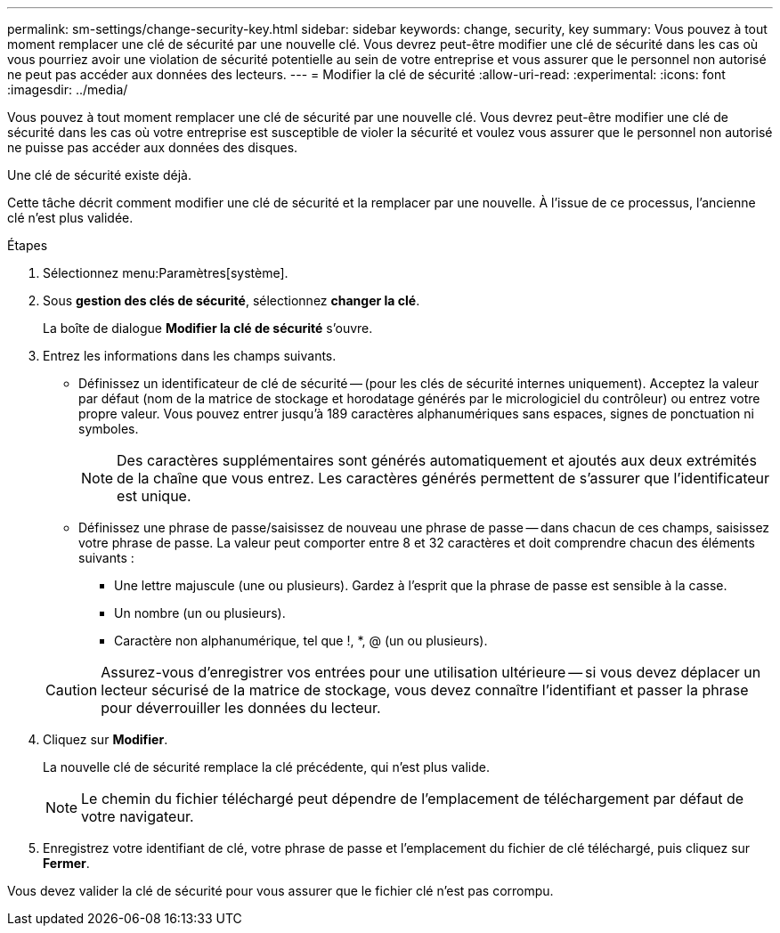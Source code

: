 ---
permalink: sm-settings/change-security-key.html 
sidebar: sidebar 
keywords: change, security, key 
summary: Vous pouvez à tout moment remplacer une clé de sécurité par une nouvelle clé. Vous devrez peut-être modifier une clé de sécurité dans les cas où vous pourriez avoir une violation de sécurité potentielle au sein de votre entreprise et vous assurer que le personnel non autorisé ne peut pas accéder aux données des lecteurs. 
---
= Modifier la clé de sécurité
:allow-uri-read: 
:experimental: 
:icons: font
:imagesdir: ../media/


[role="lead"]
Vous pouvez à tout moment remplacer une clé de sécurité par une nouvelle clé. Vous devrez peut-être modifier une clé de sécurité dans les cas où votre entreprise est susceptible de violer la sécurité et voulez vous assurer que le personnel non autorisé ne puisse pas accéder aux données des disques.

Une clé de sécurité existe déjà.

Cette tâche décrit comment modifier une clé de sécurité et la remplacer par une nouvelle. À l'issue de ce processus, l'ancienne clé n'est plus validée.

.Étapes
. Sélectionnez menu:Paramètres[système].
. Sous *gestion des clés de sécurité*, sélectionnez *changer la clé*.
+
La boîte de dialogue *Modifier la clé de sécurité* s'ouvre.

. Entrez les informations dans les champs suivants.
+
** Définissez un identificateur de clé de sécurité -- (pour les clés de sécurité internes uniquement). Acceptez la valeur par défaut (nom de la matrice de stockage et horodatage générés par le micrologiciel du contrôleur) ou entrez votre propre valeur. Vous pouvez entrer jusqu'à 189 caractères alphanumériques sans espaces, signes de ponctuation ni symboles.
+
[NOTE]
====
Des caractères supplémentaires sont générés automatiquement et ajoutés aux deux extrémités de la chaîne que vous entrez. Les caractères générés permettent de s'assurer que l'identificateur est unique.

====
** Définissez une phrase de passe/saisissez de nouveau une phrase de passe -- dans chacun de ces champs, saisissez votre phrase de passe. La valeur peut comporter entre 8 et 32 caractères et doit comprendre chacun des éléments suivants :
+
*** Une lettre majuscule (une ou plusieurs). Gardez à l'esprit que la phrase de passe est sensible à la casse.
*** Un nombre (un ou plusieurs).
*** Caractère non alphanumérique, tel que !, *, @ (un ou plusieurs).




+
[CAUTION]
====
Assurez-vous d'enregistrer vos entrées pour une utilisation ultérieure -- si vous devez déplacer un lecteur sécurisé de la matrice de stockage, vous devez connaître l'identifiant et passer la phrase pour déverrouiller les données du lecteur.

====
. Cliquez sur *Modifier*.
+
La nouvelle clé de sécurité remplace la clé précédente, qui n'est plus valide.

+
[NOTE]
====
Le chemin du fichier téléchargé peut dépendre de l'emplacement de téléchargement par défaut de votre navigateur.

====
. Enregistrez votre identifiant de clé, votre phrase de passe et l'emplacement du fichier de clé téléchargé, puis cliquez sur *Fermer*.


Vous devez valider la clé de sécurité pour vous assurer que le fichier clé n'est pas corrompu.
